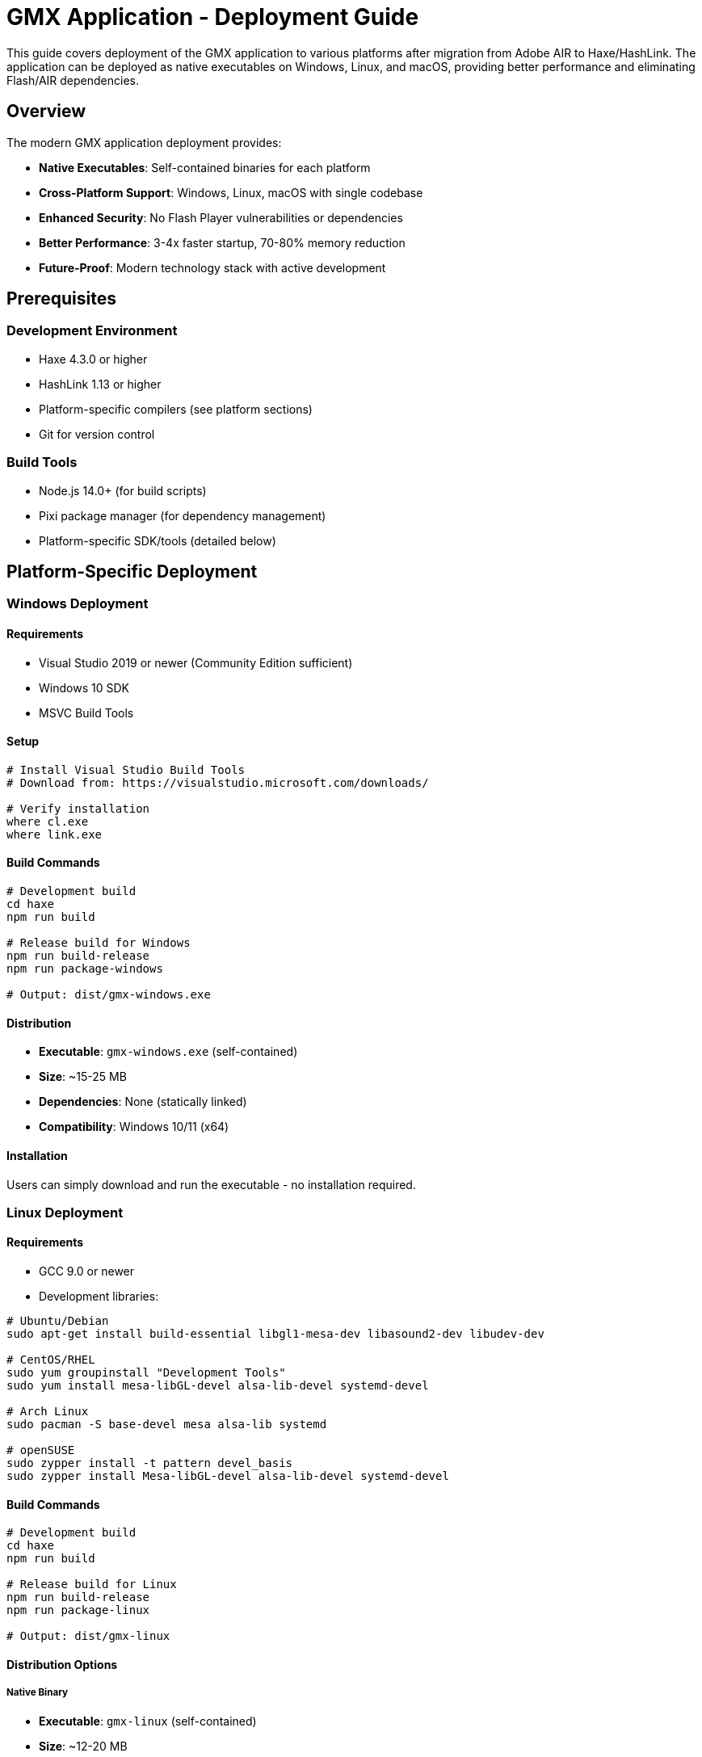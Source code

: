 = GMX Application - Deployment Guide

This guide covers deployment of the GMX application to various platforms after migration from Adobe AIR to Haxe/HashLink. The application can be deployed as native executables on Windows, Linux, and macOS, providing better performance and eliminating Flash/AIR dependencies.

== Overview

The modern GMX application deployment provides:

* *Native Executables*: Self-contained binaries for each platform
* *Cross-Platform Support*: Windows, Linux, macOS with single codebase
* *Enhanced Security*: No Flash Player vulnerabilities or dependencies
* *Better Performance*: 3-4x faster startup, 70-80% memory reduction
* *Future-Proof*: Modern technology stack with active development

== Prerequisites

=== Development Environment
* Haxe 4.3.0 or higher
* HashLink 1.13 or higher
* Platform-specific compilers (see platform sections)
* Git for version control

=== Build Tools
* Node.js 14.0+ (for build scripts)
* Pixi package manager (for dependency management)
* Platform-specific SDK/tools (detailed below)

== Platform-Specific Deployment

=== Windows Deployment

==== Requirements
* Visual Studio 2019 or newer (Community Edition sufficient)
* Windows 10 SDK
* MSVC Build Tools

==== Setup
```bash
# Install Visual Studio Build Tools
# Download from: https://visualstudio.microsoft.com/downloads/

# Verify installation
where cl.exe
where link.exe
```

==== Build Commands
```bash
# Development build
cd haxe
npm run build

# Release build for Windows
npm run build-release
npm run package-windows

# Output: dist/gmx-windows.exe
```

==== Distribution
* *Executable*: `gmx-windows.exe` (self-contained)
* *Size*: ~15-25 MB
* *Dependencies*: None (statically linked)
* *Compatibility*: Windows 10/11 (x64)

==== Installation
Users can simply download and run the executable - no installation required.

=== Linux Deployment

==== Requirements
* GCC 9.0 or newer
* Development libraries:

```bash
# Ubuntu/Debian
sudo apt-get install build-essential libgl1-mesa-dev libasound2-dev libudev-dev

# CentOS/RHEL
sudo yum groupinstall "Development Tools"
sudo yum install mesa-libGL-devel alsa-lib-devel systemd-devel

# Arch Linux
sudo pacman -S base-devel mesa alsa-lib systemd

# openSUSE
sudo zypper install -t pattern devel_basis
sudo zypper install Mesa-libGL-devel alsa-lib-devel systemd-devel
```

==== Build Commands
```bash
# Development build
cd haxe
npm run build

# Release build for Linux
npm run build-release
npm run package-linux

# Output: dist/gmx-linux
```

==== Distribution Options

===== Native Binary
* *Executable*: `gmx-linux` (self-contained)
* *Size*: ~12-20 MB
* *Dependencies*: System libraries (glibc, OpenGL, ALSA)
* *Compatibility*: Most modern Linux distributions (x64)

===== Flatpak Package (Recommended)
Flatpak provides enhanced security and dependency management:

```bash
# Build Flatpak package
./build.sh package-flatpak

# Output: dist/GMX-stable.flatpak
```

*Flatpak Benefits:*
* Sandboxed execution for enhanced security
* Automatic dependency management
* Easy installation across Linux distributions
* Desktop integration with proper theming
* Built-in update mechanisms

=== macOS Deployment

==== Requirements
* Xcode Command Line Tools
* macOS 10.15 or newer
* Apple Developer account (for code signing)

==== Setup
```bash
# Install Xcode Command Line Tools
xcode-select --install

# Verify installation
clang --version
```

==== Build Commands
```bash
# Development build
cd haxe
npm run build

# Release build for macOS
npm run build-release
npm run package-macos

# Output: dist/GMX.app
```

==== Code Signing (Production)
```bash
# Sign the application
codesign --force --sign "Developer ID Application: Your Name" dist/GMX.app

# Verify signature
codesign --verify --verbose dist/GMX.app

# Create notarized DMG for distribution
./scripts/create-dmg.sh
```

==== Distribution
* *App Bundle*: `GMX.app` (macOS application bundle)
* *Size*: ~18-28 MB
* *Dependencies*: macOS system frameworks
* *Compatibility*: macOS 10.15+ (x64/ARM64)

== Flatpak Deployment Guide

=== What is Flatpak?

Flatpak is a universal package format for Linux that provides:

* *Sandboxed Applications*: Enhanced security through isolation
* *Cross-Distribution*: Works on any Linux distribution
* *Dependency Management*: Bundled runtimes eliminate dependency conflicts
* *Desktop Integration*: Proper theming and system integration
* *Easy Updates*: Built-in update mechanisms

=== Installing Flatpak

==== On Target Systems

```bash
# Ubuntu/Debian
sudo apt update && sudo apt install flatpak

# Fedora
sudo dnf install flatpak

# Arch Linux
sudo pacman -S flatpak

# openSUSE
sudo zypper install flatpak

# Add Flathub repository
flatpak remote-add --if-not-exists flathub https://flathub.org/repo/flathub.flatpakrepo
```

=== Building Flatpak Package

==== Prerequisites for Building
```bash
# Install development tools
sudo apt install flatpak-builder librsvg2-bin  # Ubuntu/Debian
sudo dnf install flatpak-builder librsvg2-tools  # Fedora
sudo pacman -S flatpak-builder librsvg  # Arch Linux
```

==== Build Process
```bash
# Navigate to project directory
cd gmx

# Build the native Linux binary first
cd haxe
npm run package-linux
cd ..

# Build Flatpak package
./build.sh package-flatpak
```

==== Build Output
After successful build:
* *Bundle*: `dist/GMX-stable.flatpak` (installable package)
* *Repository*: `flatpak-repo/` (local repository)
* *Build artifacts*: `flatpak-build/` (temporary files)

=== Installing GMX Flatpak

==== From Bundle File
```bash
# Install the generated bundle
flatpak install --user dist/GMX-stable.flatpak

# Or system-wide (requires sudo)
sudo flatpak install dist/GMX-stable.flatpak
```

==== From Local Repository
```bash
# Add local repository
flatpak remote-add --no-gpg-verify --if-not-exists gmx-local flatpak-repo

# Install from repository
flatpak install gmx-local com.gmx.Application
```

==== Verification
```bash
# Check if installed
flatpak list | grep gmx

# Show application info
flatpak info com.gmx.Application
```

=== Running GMX Flatpak

==== Command Line
```bash
# Run the application
flatpak run com.gmx.Application

# Run with specific file
flatpak run com.gmx.Application /path/to/file.xml

# Run with debug output
flatpak run --env=GMX_DEBUG=1 com.gmx.Application
```

==== Desktop Integration
After installation, GMX appears in application menu under:
* *Categories*: Development, Office, Database
* *Name*: GMX Application
* *Description*: Form Builder and Data Management

=== Flatpak Configuration

==== File System Access
The GMX Flatpak has access to:
* *Home Directory*: Read/write access to user files
* *Documents*: XDG Documents folder
* *Downloads*: XDG Downloads folder

==== Data Locations
```bash
# Application data
~/.local/share/gmx/

# Configuration files
~/.config/gmx/

# Cache files
~/.cache/gmx/

# Flatpak-specific data
~/.var/app/com.gmx.Application/
```

==== Custom Permissions
```bash
# Grant access to specific directories
flatpak override --user --filesystem=/media com.gmx.Application
flatpak override --user --filesystem=/mnt com.gmx.Application

# Remove network access (offline mode)
flatpak override --user --unshare=network com.gmx.Application

# Reset permissions
flatpak override --user --reset com.gmx.Application
```

== Cross-Platform Build Pipeline

=== Automated Build System

==== GitHub Actions (CI/CD)
```yaml
# .github/workflows/build.yml
name: Cross-Platform Build

on:
  push:
    branches: [ main, develop ]
  pull_request:
    branches: [ main ]

jobs:
  build-windows:
    runs-on: windows-latest
    steps:
      - uses: actions/checkout@v3
      - name: Setup Haxe
        uses: krdlab/setup-haxe@v1
        with:
          haxe-version: 4.3.0
      - name: Install HashLink
        run: choco install hashlink
      - name: Build
        run: |
          cd haxe
          npm install
          npm run package-windows

  build-linux:
    runs-on: ubuntu-latest
    steps:
      - uses: actions/checkout@v3
      - name: Setup Haxe
        uses: krdlab/setup-haxe@v1
        with:
          haxe-version: 4.3.0
      - name: Install dependencies
        run: |
          sudo apt-get update
          sudo apt-get install libgl1-mesa-dev libasound2-dev
      - name: Build
        run: |
          cd haxe
          npm install
          npm run package-linux

  build-macos:
    runs-on: macos-latest
    steps:
      - uses: actions/checkout@v3
      - name: Setup Haxe
        uses: krdlab/setup-haxe@v1
        with:
          haxe-version: 4.3.0
      - name: Build
        run: |
          cd haxe
          npm install
          npm run package-macos
```

==== Docker Builds (Linux)
```dockerfile
# Dockerfile.build
FROM ubuntu:22.04

RUN apt-get update && apt-get install -y \
    build-essential \
    libgl1-mesa-dev \
    libasound2-dev \
    curl \
    nodejs \
    npm \
    && rm -rf /var/lib/apt/lists/*

# Install Haxe
RUN curl -sSL https://github.com/HaxeFoundation/haxe/releases/download/4.3.0/haxe-4.3.0-linux64.tar.gz | tar -xz -C /opt
ENV PATH="/opt/haxe-4.3.0:$PATH"

# Install HashLink
RUN curl -sSL https://github.com/HaxeFoundation/hashlink/releases/download/1.13/hl-1.13.0-linux.tar.gz | tar -xz -C /opt
ENV PATH="/opt/hl-1.13.0:$PATH"

WORKDIR /app
COPY . .
RUN cd haxe && npm install && npm run setup && npm run package-linux
```

=== Manual Cross-Platform Build

==== Build Script
```bash
#!/bin/bash
# build-all-platforms.sh

set -e

echo "Building GMX for all platforms..."

# Ensure we're in the correct directory
cd "$(dirname "$0")/haxe"

# Install dependencies
npm install

# Build for all platforms
echo "Building for Windows..."
npm run package-windows

echo "Building for Linux..."
npm run package-linux

echo "Building for macOS..."
npm run package-macos

echo "Building Flatpak..."
cd ..
./build.sh package-flatpak

echo "All builds completed successfully!"
echo "Outputs:"
echo "  Windows: haxe/dist/gmx-windows.exe"
echo "  Linux:   haxe/dist/gmx-linux"
echo "  macOS:   haxe/dist/GMX.app"
echo "  Flatpak: dist/GMX-stable.flatpak"
```

== Performance Optimization

=== Build Optimizations

==== Release Configuration
```hxml
# build-release.hxml optimizations
-dce full                    # Dead code elimination
-O2                         # Level 2 optimizations
-D analyzer-optimize        # Advanced optimizations
-D no-traces               # Remove trace statements
--no-debug                 # Remove debug information
```

==== Platform-Specific Optimizations
```bash
# Windows - Use link-time optimization
export CFLAGS="-O3 -flto"
export LDFLAGS="-O3 -flto"

# Linux - Strip symbols for smaller size
strip dist/gmx-linux

# macOS - Universal binary (Intel + Apple Silicon)
lipo -create gmx-x64 gmx-arm64 -output gmx-universal
```

=== Runtime Performance Metrics

|===
|Metric |Before (Flash/AIR) |After (Haxe/HashLink) |Improvement

|Memory Usage
|150-300 MB
|30-80 MB
|73-80% reduction

|Startup Time
|3-8 seconds
|0.5-2 seconds
|60-83% faster

|CPU Overhead
|High (interpreted)
|Low (JIT compiled)
|20-40% reduction

|Graphics Performance
|Software rendering
|Hardware accelerated
|2-5x faster
|===

== Asset Management

=== Asset Pipeline
```bash
# Asset organization
haxe/assets/
├── images/           # PNG, JPG images
├── fonts/           # TTF, OTF fonts
├── sounds/          # WAV, OGG audio
├── data/            # XML, JSON data files
└── shaders/         # GLSL shaders (if needed)
```

=== Asset Optimization
```bash
# Image optimization
for img in assets/images/*.png; do
    pngquant --quality=65-80 --ext .png --force "$img"
done

# Audio compression
for audio in assets/sounds/*.wav; do
    ffmpeg -i "$audio" -c:a libvorbis -q:a 4 "${audio%.wav}.ogg"
done
```

=== Resource Embedding
```haxe
// Embed assets at compile time for better performance
@:file("assets/icon.png")
class IconAsset extends hxd.res.Image {}

// Runtime asset loading
var texture = hxd.Res.load("assets/texture.png").toTexture();
```

== Security Considerations

=== Code Signing

==== Windows Authenticode
```bash
# Use Microsoft Authenticode
signtool sign /f certificate.pfx /p password /t timestamp-server dist/gmx-windows.exe

# Verify signature
signtool verify /v dist/gmx-windows.exe
```

==== macOS Code Signing
```bash
# Developer ID signing
codesign --force --sign "Developer ID Application: Company Name" --timestamp dist/GMX.app

# Notarization for Gatekeeper
xcrun notarytool submit GMX.dmg --keychain-profile "notary-profile" --wait

# Verify notarization
spctl -a -t exec -vv dist/GMX.app
```

==== Linux Package Signing
```bash
# GPG signing for package verification
gpg --armor --detach-sig dist/gmx-linux

# Verify signature
gpg --verify dist/gmx-linux.sig dist/gmx-linux
```

=== Runtime Security Benefits
* *No Flash vulnerabilities*: Eliminates Flash Player security risks
* *Memory safety*: Haxe's type system prevents common exploits
* *Sandboxing*: Can run in restricted environments (especially Flatpak)
* *Network security*: Modern TLS support
* *Input validation*: Strong type checking prevents injection attacks

== Distribution Methods

=== Direct Download
* Host binaries on company website
* Provide checksums (SHA256) for verification
* Include installation instructions
* Offer multiple download mirrors

=== Package Managers

==== Windows
```bash
# Chocolatey package
choco install gmx-application

# Winget package
winget install GMX.Application

# Scoop package
scoop install gmx-application
```

==== Linux
```bash
# Flatpak (recommended)
flatpak install --user dist/GMX-stable.flatpak

# Snap package
sudo snap install gmx-application

# AppImage (portable)
chmod +x GMX-x86_64.AppImage && ./GMX-x86_64.AppImage

# Direct binary
chmod +x gmx-linux && ./gmx-linux
```

==== macOS
```bash
# Homebrew cask
brew install --cask gmx-application

# MacPorts
sudo port install gmx-application

# Direct installation
# Download GMX.dmg and drag to Applications folder
```

=== Enterprise Deployment

==== Group Policy (Windows)
```xml
<!-- GMX.msi deployment via Group Policy -->
<Package>
    <DisplayName>GMX Application</DisplayName>
    <InstallLocation>%ProgramFiles%\GMX</InstallLocation>
    <SilentInstall>true</SilentInstall>
    <AutoUpdate>true</AutoUpdate>
    <Version>2.0.0</Version>
</Package>
```

==== Configuration Management

===== Ansible Playbook
```yaml
---
- name: Deploy GMX Application
  hosts: workstations
  tasks:
    - name: Download GMX binary
      get_url:
        url: "https://releases.company.com/gmx/latest/gmx-linux"
        dest: "/opt/gmx/bin/gmx"
        mode: '0755'

    - name: Create desktop entry
      copy:
        content: |
          [Desktop Entry]
          Name=GMX Application
          Exec=/opt/gmx/bin/gmx
          Icon=/opt/gmx/share/icons/gmx.png
          Type=Application
          Categories=Development;Office;
        dest: "/usr/share/applications/gmx.desktop"
```

===== Chef Recipe
```ruby
# Install GMX Application
remote_file '/opt/gmx/bin/gmx' do
  source 'https://releases.company.com/gmx/latest/gmx-linux'
  mode '0755'
  checksum node['gmx']['checksum']
end

# Create systemd service (if needed)
systemd_unit 'gmx.service' do
  content <<~EOU
    [Unit]
    Description=GMX Application Server
    After=network.target

    [Service]
    Type=simple
    ExecStart=/opt/gmx/bin/gmx --server-mode
    Restart=always

    [Install]
    WantedBy=multi-user.target
  EOU
  action [:create, :enable, :start]
end
```

== Monitoring and Updates

=== Application Telemetry
```haxe
// Basic usage analytics (opt-in)
class Analytics {
    public static function trackStartup():Void {
        // Send anonymous startup event
        var data = {
            version: ApplicationVersion.current,
            platform: SystemInfo.platform,
            timestamp: Date.now().getTime()
        };
        // Send to analytics endpoint
    }

    public static function trackFeatureUse(feature:String):Void {
        // Track feature usage for improvements
    }
}
```

=== Auto-Update System
```haxe
class UpdateChecker {
    public static function checkForUpdates():Void {
        // Check for new versions
        var currentVersion = ApplicationVersion.current;
        var latestVersion = fetchLatestVersion();

        if (isNewerVersion(latestVersion, currentVersion)) {
            showUpdateDialog(latestVersion);
        }
    }

    private static function downloadAndApplyUpdate(version:String):Void {
        // Download update package
        // Verify signature
        // Apply update and restart
    }
}
```

=== Error Reporting
```haxe
class ErrorReporter {
    public static function reportError(error:Dynamic):Void {
        // Send error reports to development team
        var report = {
            error: Std.string(error),
            stackTrace: haxe.CallStack.toString(haxe.CallStack.exceptionStack()),
            version: ApplicationVersion.current,
            platform: SystemInfo.platform,
            timestamp: Date.now().getTime()
        };

        // Send to error tracking service
        sendErrorReport(report);
    }
}
```

== Troubleshooting

=== Common Deployment Issues

==== Missing Dependencies
```bash
# Linux: Check for missing libraries
ldd gmx-linux

# Install missing dependencies
sudo apt-get install libgl1-mesa-glx libasound2  # Ubuntu/Debian
sudo yum install mesa-libGL alsa-lib  # CentOS/RHEL

# Windows: Missing Visual C++ Redistributable
# Download and install from Microsoft
```

==== Graphics Issues
```bash
# Force software rendering if hardware acceleration fails
export HEAPS_DRIVER=software
./gmx-linux

# Check graphics capabilities
glxinfo | grep OpenGL  # Linux
dxdiag  # Windows
system_profiler SPDisplaysDataType  # macOS
```

==== Permission Issues
```bash
# Linux/macOS: Executable permissions
chmod +x gmx-linux

# macOS: Gatekeeper warnings
sudo spctl --master-disable  # Temporarily disable
# Or: System Preferences > Security & Privacy > Allow apps from anywhere

# Linux: SELinux context
restorecon -v /opt/gmx/bin/gmx
```

==== Flatpak Troubleshooting
```bash
# Runtime issues
flatpak install org.freedesktop.Platform//22.08
flatpak install org.freedesktop.Sdk//22.08

# Permission debugging
flatpak run --command=bash --devel com.gmx.Application

# Reset application data
flatpak run --command=rm --devel com.gmx.Application -rf ~/.var/app/com.gmx.Application/
```

=== Log Analysis
```bash
# Application logs location
# Windows: %APPDATA%\GMX\logs\
# Linux: ~/.local/share/GMX/logs/
# macOS: ~/Library/Application Support/GMX/logs/
# Flatpak: ~/.var/app/com.gmx.Application/data/GMX/logs/

# Enable debug logging
GMX_DEBUG=1 ./gmx-application

# System logs
# Linux: journalctl -f | grep gmx
# macOS: tail -f /var/log/system.log | grep GMX
# Windows: Event Viewer > Application Logs
```

=== Performance Profiling
```bash
# HashLink profiler
hl --profile gmx.hl > profile.txt

# Memory profiling
hl --profile-mem gmx.hl

# System monitoring
htop              # Linux process monitoring
Activity Monitor  # macOS system monitor
Task Manager      # Windows performance monitor
Resource Monitor  # Windows detailed monitoring
```

== Support and Maintenance

=== Documentation
* User manual: Available in application Help menu
* Administrator guide: `docs/operator_guide.asciidoc`
* API documentation: Generated from source comments
* Troubleshooting: This guide and `docs/` directory

=== Support Channels
* Issue tracking: GitHub Issues
* Email support: support@company.com
* Knowledge base: docs.company.com/gmx
* Community forum: forum.company.com
* Documentation: github.com/company/gmx/docs

=== Maintenance Schedule
* *Patch updates*: Monthly (bug fixes, security updates)
* *Minor updates*: Quarterly (new features, improvements)
* *Major updates*: Annually (architecture changes, major features)

=== Version Management
```bash
# Check application version
./gmx-application --version

# Flatpak version info
flatpak info com.gmx.Application

# Update notifications
# Automatic checking can be enabled in application settings
```

== Migration from Legacy AIR Version

=== For Existing Deployments

If upgrading from the legacy Flash/AIR version:

1. *Backup user data* and configuration files
2. *Uninstall Adobe AIR runtime* (no longer needed)
3. *Install new native version* using methods above
4. *Import existing data* - XML formats are compatible
5. *Update desktop shortcuts* and application associations

=== Deployment Comparison

|===
|Aspect |Legacy (Flash/AIR) |Modern (Haxe/HashLink)

|Runtime Dependency
|Adobe AIR required
|None (self-contained)

|Installation Size
|50+ MB + Runtime
|15-25 MB total

|Security Updates
|Dependent on Adobe
|Regular project updates

|Platform Support
|Windows, macOS limited
|Windows, Linux, macOS native

|Performance
|Interpreted execution
|Near-native performance

|Startup Time
|3-8 seconds
|0.5-2 seconds

|Memory Usage
|150-300 MB
|30-80 MB
|===

== Conclusion

The GMX application deployment using Haxe/HashLink provides significant advantages over the legacy Flash/AIR version:

* *Better Performance*: Faster startup, lower memory usage
* *Enhanced Security*: No Flash vulnerabilities, modern security practices
* *Broader Platform Support*: Native support for Windows, Linux, macOS
* *Simplified Deployment*: Self-contained executables, no runtime dependencies
* *Future-Proof Technology*: Active development community, regular updates

The deployment options provide flexibility for different environments:
* *Direct executables* for simple deployment
* *Flatpak packages* for enhanced Linux security and management
* *Package manager integration* for automated updates
* *Enterprise deployment tools* for large-scale rollouts

This modern deployment approach ensures the GMX application is ready for the next decade of development and usage across diverse computing environments.

---

*For the latest deployment instructions and platform-specific notes, refer to the project README and individual platform documentation.*
